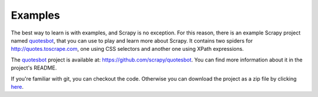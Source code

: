 .. _intro-examples:

========
Examples
========
 
The best way to learn is with examples, and Scrapy is no exception. For this
reason, there is an example Scrapy project named quotesbot_, that you can use to 
play and learn more about Scrapy. It contains two spiders for
http://quotes.toscrape.com, one using CSS selectors and another one using XPath
expressions. 

The quotesbot_ project is available at: https://github.com/scrapy/quotesbot.
You can find more information about it in the project's README.

If you're familiar with git, you can checkout the code. Otherwise you can
download the project as a zip file by clicking
`here <https://github.com/scrapy/quotesbot/archive/master.zip>`_.

.. _quotesbot: https://github.com/scrapy/quotesbot
